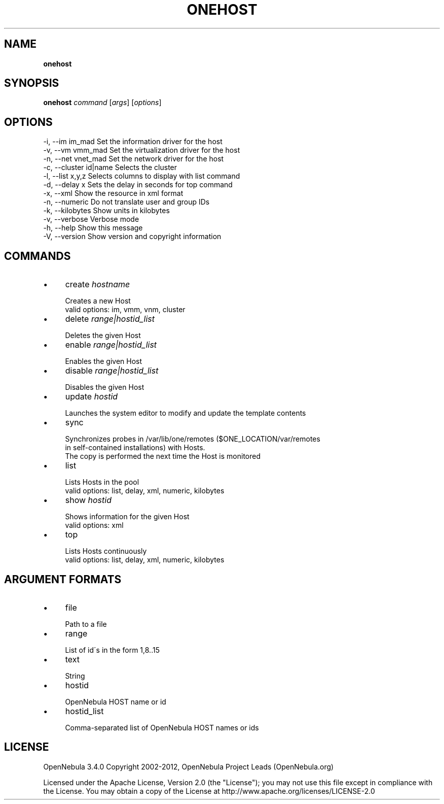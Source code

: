 .\" generated with Ronn/v0.7.3
.\" http://github.com/rtomayko/ronn/tree/0.7.3
.
.TH "ONEHOST" "1" "April 2012" "" "onehost(1) -- manages OpenNebula hosts"
.
.SH "NAME"
\fBonehost\fR
.
.SH "SYNOPSIS"
\fBonehost\fR \fIcommand\fR [\fIargs\fR] [\fIoptions\fR]
.
.SH "OPTIONS"
.
.nf

 \-i, \-\-im im_mad           Set the information driver for the host
 \-v, \-\-vm vmm_mad          Set the virtualization driver for the host
 \-n, \-\-net vnet_mad        Set the network driver for the host
 \-c, \-\-cluster id|name     Selects the cluster
 \-l, \-\-list x,y,z          Selects columns to display with list command
 \-d, \-\-delay x             Sets the delay in seconds for top command
 \-x, \-\-xml                 Show the resource in xml format
 \-n, \-\-numeric             Do not translate user and group IDs
 \-k, \-\-kilobytes           Show units in kilobytes
 \-v, \-\-verbose             Verbose mode
 \-h, \-\-help                Show this message
 \-V, \-\-version             Show version and copyright information
.
.fi
.
.SH "COMMANDS"
.
.IP "\(bu" 4
create \fIhostname\fR
.
.IP "" 4
.
.nf

Creates a new Host
valid options: im, vmm, vnm, cluster
.
.fi
.
.IP "" 0

.
.IP "\(bu" 4
delete \fIrange|hostid_list\fR
.
.IP "" 4
.
.nf

Deletes the given Host
.
.fi
.
.IP "" 0

.
.IP "\(bu" 4
enable \fIrange|hostid_list\fR
.
.IP "" 4
.
.nf

Enables the given Host
.
.fi
.
.IP "" 0

.
.IP "\(bu" 4
disable \fIrange|hostid_list\fR
.
.IP "" 4
.
.nf

Disables the given Host
.
.fi
.
.IP "" 0

.
.IP "\(bu" 4
update \fIhostid\fR
.
.IP "" 4
.
.nf

Launches the system editor to modify and update the template contents
.
.fi
.
.IP "" 0

.
.IP "\(bu" 4
sync
.
.IP "" 4
.
.nf

Synchronizes probes in /var/lib/one/remotes ($ONE_LOCATION/var/remotes
in self\-contained installations) with Hosts\.
The copy is performed the next time the Host is monitored
.
.fi
.
.IP "" 0

.
.IP "\(bu" 4
list
.
.IP "" 4
.
.nf

Lists Hosts in the pool
valid options: list, delay, xml, numeric, kilobytes
.
.fi
.
.IP "" 0

.
.IP "\(bu" 4
show \fIhostid\fR
.
.IP "" 4
.
.nf

Shows information for the given Host
valid options: xml
.
.fi
.
.IP "" 0

.
.IP "\(bu" 4
top
.
.IP "" 4
.
.nf

Lists Hosts continuously
valid options: list, delay, xml, numeric, kilobytes
.
.fi
.
.IP "" 0

.
.IP "" 0
.
.SH "ARGUMENT FORMATS"
.
.IP "\(bu" 4
file
.
.IP "" 4
.
.nf

Path to a file
.
.fi
.
.IP "" 0

.
.IP "\(bu" 4
range
.
.IP "" 4
.
.nf

List of id\'s in the form 1,8\.\.15
.
.fi
.
.IP "" 0

.
.IP "\(bu" 4
text
.
.IP "" 4
.
.nf

String
.
.fi
.
.IP "" 0

.
.IP "\(bu" 4
hostid
.
.IP "" 4
.
.nf

OpenNebula HOST name or id
.
.fi
.
.IP "" 0

.
.IP "\(bu" 4
hostid_list
.
.IP "" 4
.
.nf

Comma\-separated list of OpenNebula HOST names or ids
.
.fi
.
.IP "" 0

.
.IP "" 0
.
.SH "LICENSE"
OpenNebula 3\.4\.0 Copyright 2002\-2012, OpenNebula Project Leads (OpenNebula\.org)
.
.P
Licensed under the Apache License, Version 2\.0 (the "License"); you may not use this file except in compliance with the License\. You may obtain a copy of the License at http://www\.apache\.org/licenses/LICENSE\-2\.0
